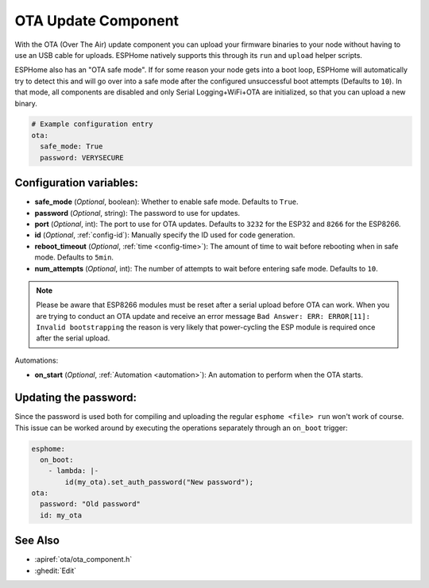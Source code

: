 OTA Update Component
====================

.. seo::
    :description: Instructions for setting up Over-The-Air (OTA) updates for ESPs to upload firmwares remotely.
    :image: system-update.png
    :keywords: Xiaomi, Mi Flora, BLE, Bluetooth

With the OTA (Over The Air) update component you can upload your
firmware binaries to your node without having to use an USB cable for
uploads. ESPHome natively supports this through its ``run`` and
``upload`` helper scripts.

ESPHome also has an "OTA safe mode". If for some reason your
node gets into a boot loop, ESPHome will automatically try to detect
this and will go over into a safe mode after the configured unsuccessful boot
attempts (Defaults to ``10``). In that mode, all components are disabled and only Serial
Logging+WiFi+OTA are initialized, so that you can upload a new binary.

.. code-block:: yaml

    # Example configuration entry
    ota:
      safe_mode: True
      password: VERYSECURE

Configuration variables:
------------------------

-  **safe_mode** (*Optional*, boolean): Whether to enable safe mode.
   Defaults to ``True``.
-  **password** (*Optional*, string): The password to use for updates.
-  **port** (*Optional*, int): The port to use for OTA updates. Defaults
   to ``3232`` for the ESP32 and ``8266`` for the ESP8266.
-  **id** (*Optional*, :ref:`config-id`): Manually specify the ID used for code generation.
-  **reboot_timeout** (*Optional*, :ref:`time <config-time>`): The amount of time to wait before rebooting when in
   safe mode. Defaults to ``5min``.
-  **num_attempts** (*Optional*, int): The number of attempts to wait before entering safe mode. Defaults to ``10``.

.. note::

    Please be aware that ESP8266 modules must be reset after a serial
    upload before OTA can work.
    When you are trying to conduct an OTA update and receive an error message
    ``Bad Answer: ERR: ERROR[11]: Invalid bootstrapping`` the reason is
    very likely that power-cycling the ESP module is required once after
    the serial upload.

Automations:

- **on_start** (*Optional*, :ref:`Automation <automation>`): An automation to perform
  when the OTA starts.

Updating the password:
----------------------

Since the password is used both for compiling and uploading the regular ``esphome <file> run``
won't work of course. This issue can be worked around by executing the operations separately
through an ``on_boot`` trigger:

.. code-block:: yaml

    esphome:
      on_boot:
        - lambda: |-
            id(my_ota).set_auth_password("New password");
    ota:
      password: "Old password"
      id: my_ota


See Also
--------

- :apiref:`ota/ota_component.h`
- :ghedit:`Edit`
